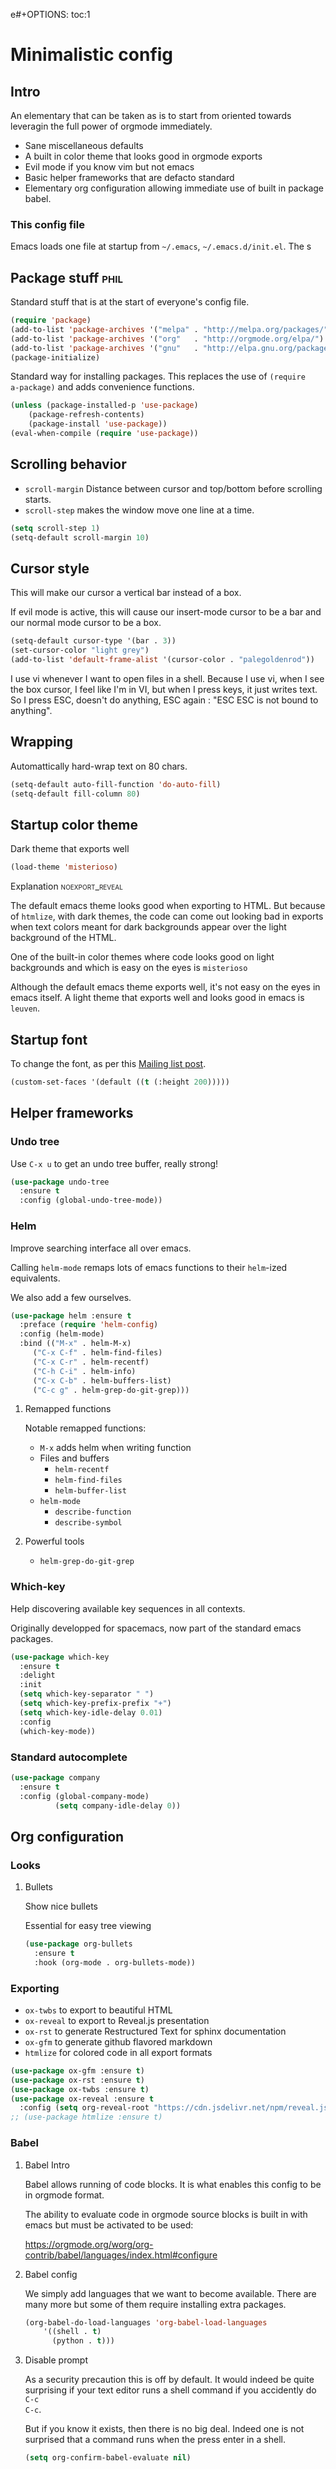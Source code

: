 e#+OPTIONS: toc:1
#+REVEAL_MIN_SCALE: 0.1
#+REVEAL_HLEVEL: 4
#+PROPERTY: header-args :tangle yes :results none

#+COLUMNS: %25ITEM %header-args[(Header Args)][{Arguments controlling the evaluation of source blocks}]


* Minimalistic config
** Intro
#+REVEAL: split
An elementary that can be taken as is to start from oriented towards leveragin
the full power of orgmode immediately.
- Sane miscellaneous defaults
- A built in color theme that looks good in orgmode exports
- Evil mode if you know vim but not emacs
- Basic helper frameworks that are defacto standard
- Elementary org configuration allowing immediate use of built in package babel.

*** This config file
   
Emacs loads one file at startup from =~/.emacs=, =~/.emacs.d/init.el=.  The s
** Package stuff :phil:

   Standard stuff that is at the start of everyone's config file.
#+begin_src emacs-lisp
(require 'package)
(add-to-list 'package-archives '("melpa" . "http://melpa.org/packages/") t)
(add-to-list 'package-archives '("org"   . "http://orgmode.org/elpa/") t)
(add-to-list 'package-archives '("gnu"   . "http://elpa.gnu.org/packages/") t)
(package-initialize)
#+end_src

Standard way for installing packages.  This replaces the use of =(require
a-package)= and adds convenience functions.

#+begin_src emacs-lisp
(unless (package-installed-p 'use-package)
    (package-refresh-contents)
    (package-install 'use-package))
(eval-when-compile (require 'use-package))
#+end_src

** Scrolling behavior

- =scroll-margin= Distance between cursor and top/bottom before scrolling starts.
- =scroll-step= makes the window move one line at a time.

#+BEGIN_SRC emacs-lisp
(setq scroll-step 1)
(setq-default scroll-margin 10)
#+end_src

** Cursor style
   
This will make our cursor a vertical bar instead of a box.

If evil mode is active, this will cause our insert-mode cursor to be a bar and
our normal mode cursor to be a box.

#+begin_src emacs-lisp
(setq-default cursor-type '(bar . 3))
(set-cursor-color "light grey")
(add-to-list 'default-frame-alist '(cursor-color . "palegoldenrod"))
#+end_src

#+RESULTS:
: ((cursor-color . palegoldenrod))

I use vi whenever I want to open files in a shell.  Because I use vi, when I see
the box cursor, I feel like I'm in VI, but when I press keys, it just writes
text.  So I press ESC, doesn't do anything, ESC again : "ESC ESC is not bound to
anything".
** Wrapping

Automattically hard-wrap text on 80 chars.

#+begin_src emacs-lisp
(setq-default auto-fill-function 'do-auto-fill)
(setq-default fill-column 80)
#+end_src

** Startup color theme

Dark theme that exports well

#+begin_src emacs-lisp
(load-theme 'misterioso)
#+end_src

**** Explanation                                                   :noexport_reveal:

    The default emacs theme looks good when exporting to HTML.  But because of
    =htmlize=, with dark themes, the code can come out looking bad in exports
    when text colors meant for dark backgrounds appear over the light background
    of the HTML.

    One of the built-in color themes where code looks good on light backgrounds
    and which is easy on the eyes is =misterioso=

    Although the default emacs theme exports well, it's not easy on the eyes in
    emacs itself.  A light theme that exports well and looks good in emacs is
    =leuven=.

** Startup font
   
To change the font, as per this [[http://emacs.1067599.n8.nabble.com/Changing-font-size-of-all-the-buffers-including-the-status-line-and-the-characters-shown-in-electricr-tp466906p466932.html][Mailing list post]].

#+begin_src emacs-lisp
(custom-set-faces '(default ((t (:height 200)))))
#+end_src

** Helper frameworks

*** Undo tree
    Use =C-x u= to get an undo tree buffer, really strong!
#+begin_src emacs-lisp
(use-package undo-tree
  :ensure t
  :config (global-undo-tree-mode))
#+end_src
*** Helm

Improve searching interface all over emacs.

Calling =helm-mode= remaps lots of emacs functions to their =helm=-ized
equivalents.

We also add a few ourselves.

#+begin_src emacs-lisp :results none
(use-package helm :ensure t
  :preface (require 'helm-config)
  :config (helm-mode)
  :bind (("M-x" . helm-M-x)
	 ("C-x C-f" . helm-find-files)
	 ("C-x C-r" . helm-recentf)
	 ("C-h C-i" . helm-info)
	 ("C-x C-b" . helm-buffers-list)
	 ("C-c g" . helm-grep-do-git-grep)))
#+end_src

**** Remapped functions

     Notable remapped functions:
- =M-x= adds helm when writing function
- Files and buffers
  - =helm-recentf=
  - =helm-find-files=
  - =helm-buffer-list=
- =helm-mode=
  - =describe-function=
  - =describe-symbol=

**** Powerful tools

- =helm-grep-do-git-grep=

*** Which-key

Help discovering available key sequences in all contexts.

Originally developped for spacemacs, now part of the standard emacs packages.

#+begin_src emacs-lisp
(use-package which-key
  :ensure t
  :delight
  :init
  (setq which-key-separator " ")
  (setq which-key-prefix-prefix "+")
  (setq which-key-idle-delay 0.01)
  :config
  (which-key-mode))
#+end_src

*** Standard autocomplete

#+begin_src emacs-lisp
(use-package company
  :ensure t
  :config (global-company-mode)
          (setq company-idle-delay 0))
#+end_src
** Org configuration
*** Looks
**** Bullets

Show nice bullets

Essential for easy tree viewing

#+begin_src emacs-lisp
(use-package org-bullets
  :ensure t
  :hook (org-mode . org-bullets-mode))
#+end_src

*** Exporting

- =ox-twbs= to export to beautiful HTML
- =ox-reveal= to export to Reveal.js presentation
- =ox-rst= to generate Restructured Text for sphinx documentation
- =ox-gfm= to generate github flavored markdown
- =htmlize= for colored code in all export formats

#+begin_src emacs-lisp
(use-package ox-gfm :ensure t)
(use-package ox-rst :ensure t)
(use-package ox-twbs :ensure t)
(use-package ox-reveal :ensure t
  :config (setq org-reveal-root "https://cdn.jsdelivr.net/npm/reveal.js"))
;; (use-package htmlize :ensure t)
#+end_src

*** Babel
**** Babel Intro
Babel allows running of code blocks.  It is what enables this config to be in
orgmode format.

The ability to evaluate code in orgmode source blocks is built in with emacs but
must be activated to be used:

https://orgmode.org/worg/org-contrib/babel/languages/index.html#configure

**** Babel config
We simply add languages that we want to become available.  There are many more
but some of them require installing extra packages.

#+begin_src emacs-lisp
(org-babel-do-load-languages 'org-babel-load-languages
    '((shell . t)
      (python . t)))
#+end_src

**** Disable prompt
As a security precaution this is off by default.  It would indeed be quite
surprising if your text editor runs a shell command if you accidently do =C-c
C-c=.

But if you know it exists, then there is no big deal.  Indeed one is not
surprised that a command runs when the press enter in a shell.

#+begin_src emacs-lisp
(setq org-confirm-babel-evaluate nil)
#+end_src
    
** Evil mode
   :PROPERTIES:
   :HEADER-ARGS: :tangle yes
   :END:
   
Evil-mode is a by far the best VI emulation out there.  It is very exact.

The only thing that is very different is that not all buffers are going to be in
evil mode.

At the start, this the most confusing thing in the world.  Once you get used to
it it's not a big deal.  After a while, you still make mistakes in that sense
but if you thought you were in evil mode and you pressed the wrong key, you know
how to fix it.  It becomes like pressing backspace when you make a typo,
something barely noticed.

*** Install and activate

#+begin_src emacs-lisp :results none
  (use-package evil
    :ensure t
    :init (setq evil-want-C-i-jump nil)
	  (setq evil-want-integration t)
	  (setq evil-want-C-u-scroll t)
    :config (evil-mode 1)
            (define-key evil-insert-state-map (kbd "C-g") 'evil-normal-state)
            (evil-global-set-key 'motion "j" 'evil-next-visual-line)
            (evil-global-set-key 'motion "k" 'evil-previous-visual-line)
            (setq evil-default-state 'emacs)
            (setq evil-insert-state-modes nil)
            (setq evil-motion-state-modes nil)
            (setq evil-normal-state-modes '(fundamental-mode
                                            conf-mode
                                            prog-mode
                                            text-mode
                                            dired))
	    (setq evil-insert-state-cursor '((bar . 3) "light cyan")
		evil-normal-state-cursor '(box "light grey"))
            (add-hook 'with-editor-mode-hook 'evil-insert-state))
#+end_src

The =evil-want-C-i-jump= is very important.  When running emacs in the shell,
the TAB key doesn't work properly.

Reference : [[https://www.youtube.com/watch?v=xaZMwNELaJY][Emacs From Scratch #3 : Keybindings and Evil]] et la config de Sam.

**** TODO Look into rune/evil-hook

*** Vim like window split keys

#+begin_src emacs-lisp
(define-key evil-insert-state-map (kbd "C-w") evil-window-map)
(define-key evil-insert-state-map (kbd "C-w /") 'split-window-right)
(define-key evil-insert-state-map (kbd "C-w -") 'split-window-below)
#+END_SRC

*** Map undo keys to undo-tree function

#+begin_src emacs-lisp
(define-key evil-normal-state-map (kbd "C-r") 'undo-tree-redo)
(define-key evil-normal-state-map (kbd "u") 'undo-tree-undo)
#+end_src


* Advanced

** Orgmode implementation of GTD
*** Agenda files
   :PROPERTIES:
   :header-args: :tangle yes
   :END:

 To begin using org-agenda, all we need to do is to give it a directory that
 contains orgmode files.

 #+begin_src emacs-lisp
 (setq org-agenda-dir "~/NDocuments/gtd")
 (setq org-agenda-files (list org-agenda-dir "~/CloudStation/orgmom"))
 #+end_src

 #+RESULTS:
 | ~/NDocuments/gtd | ~/CloudStation/orgmom |

I don't know why I can't use org-agenda-dir here but if I put org-agenda-dir
where the string litteral is, it doesn't work.

It gives the message

#+begin_src text
Wrong type argument : stringp, org-agenda-dir.
#+end_src

*** GTD
    
   #+REVEAL: split
**** Keymap for GTD keybindings
      We define a keymap that will be accessed with =SPC a g=
 #+begin_src emacs-lisp
   (define-prefix-command 'gtd)
 #+end_src
   #+begin_src emacs-lisp
   (global-set-key (kbd "C-c a g") 'gtd)
   (define-key gtd (kbd "a") 'org-agenda)
   (define-key gtd (kbd "c") 'org-capture)
   #+end_src

 #+RESULTS:
 : org-capture


   #+REVEAL: split

**** GTD files
***** Filename symbols
#+begin_src emacs-lisp :results none
(setq org-agenda-dir "~/NDocuments/gtd/")
(setq org-agenda-files '("~/NDocuments/gtd"))
(setq gtd-in-tray-file (concat org-agenda-dir "GTD_InTray.org")
    gtd-next-actions-file (concat org-agenda-dir "GTD_NextActions.org")
    gtd-project-list-file (concat org-agenda-dir "GTD_ProjectList.org")
    gtd-reference-file (concat org-agenda-dir "GTD_Reference.org")
    gtd-someday-maybe-file (concat org-agenda-dir "GTD_SomedayMaybe.org")
    gtd-tickler-file (concat org-agenda-dir "GTD_Tickler.org")
    gtd-journal-file (concat org-agenda-dir "GTD_Journal.org"))
#+end_src
***** Quick access to GTD files

  We use it to create bindings in the =gtd= map to open files

  #+begin_src emacs-lisp
    (defun gtd-open-in-tray      () (interactive) (find-file gtd-in-tray-file))
    (defun gtd-open-project-list () (interactive) (find-file gtd-project-list-file))
    (defun gtd-open-reference   () (interactive) (find-file gtd-reference-file))
    (defun gtd-open-next-actions () (interactive) (find-file gtd-next-actions-file))
    (define-key gtd (kbd "i") 'gtd-open-in-tray)
    (define-key gtd (kbd "p") 'gtd-open-project-list)
    (define-key gtd (kbd "r") 'gtd-open-reference)
    (define-key gtd (kbd "n") 'gtd-open-next-actions)
  #+end_src

    #+REVEAL: split
**** Todo keywords for GTD

 The first set of keywords is a generic set of keywords that I can give TODO
 keywords to items without having them be part of my GTD.

 The GTD-* keywords map to the various things that what David Allen calls "stuff"
 can be.

 #+begin_src emacs-lisp
 (setq org-todo-keywords '((sequence "TODO" "WAITING" "VERIFY" "|" "DONE")
			   (sequence 
                              "GTD-IN(i)"
                              "GTD-CLARIFY(c)"
			      "GTD-PROJECT(p)"
                              "GTD-SOMEDAY-MAYBE(s)"
			      "GTD-ACTION(a)"
                              "GTD-NEXT-ACTION(n)"
                              "GTD-WAITING(w)"
			      "|"
                              "GTD-REFERENCE(r)"
                              "GTD-DELEGATED(g)"
			      "GTD-DONE(d)")))
			   
 (setq org-todo-keyword-faces
    '(("GTD-IN" :foreground "#ff8800" :weight normal :underline t :size small)
      ("GTD-PROJECT" :foreground "#0088ff" :weight bold :underline t)
      ("GTD-ACTION" :foreground "#0088ff" :weight normal :underline nil)
      ("GTD-NEXT-ACTION" :foreground "#0088ff" :weight bold :underline nil)
      ("GTD-WAITING" :foreground "#aaaa00" :weight normal :underline nil)
      ("GTD-REFERENCE" :foreground "#00ff00" :weight normal :underline nil)
      ("GTD-SOMEDAY-MAYBE" :foreground "#7c7c74" :weight normal :underline nil)
      ("GTD-DONE" :foreground "#00ff00" :weight normal :underline nil)))
 #+end_src

   #+REVEAL: split
**** Definition of stuck projects

 In GTD projects are called "stuck" if they do not contain a =GTD-NEXT-ACTION=.
 This says that a stuck project is a headline where the todo keyword is
 =GTD-PROJECT= that do not contain a heading matching =GTD-NEXT-ACTION=.

 #+begin_src emacs-lisp
 (setq org-stuck-projects
       '("TODO=\"GTD-PROJECT\"" ;; Search query
         ("GTD-NEXT-ACTION")    ;; Not stuck if contains
         ()                     ;; Stuck if contains
         ""))                   ;; General regex
 #+end_src

 
**** Capturing
***** Capture templates
 #+begin_src emacs-lisp
 (setq org-capture-templates 
   '(("i" "GTD Input" entry (file+headline gtd-in-tray-file "GTD Input Tray")
      "* GTD-IN %?\n %i\n %a" :kill-buffer t)))
 #+end_src
***** Capture hotkey
 #+begin_src emacs-lisp
   (define-key gtd (kbd "a") 'org-agenda)
 #+end_src

 #+RESULTS:
 : gtd-open-reference

*** Org Agenda
   #+REVEAL: split
    
**** Intro
 The agenda has features for working with tags and todo keywords.

 It provides ways of

 - Searching
 - Bulk editing
 - Creating views

 based on

 - TODO keywords
 - Tags
 - Dates (using the =DEADLINE= and =SCHEDULED= properties)
  
 I have adapted my use of the agenda to GTD but the methods here can serve as
 general examples nonetheless.
   #+REVEAL: split
    
**** Date interval for agenda view

 The default is kind of annoying.  It shows a week starting on a Sunday but what
 is annoying about that is that on Sunday, the agenda won't show what you have
 tomorrow!

 The way this is set, it will show 10 days starting 3 days in the past.

 #+begin_src emacs-lisp :results none
 (setq org-agenda-span 7
       org-agenda-start-on-weekday 0
       org-agenda-start-day "-2d")
 #+end_src

   #+REVEAL: split
    
**** Agenda Key
     :PROPERTIES:
     :HEADER-ARGS: :tangle no
     :END:
 I mapped a key because I like to pop in and out of it. I don't use it myself
 because the I put =org-agenda= on a keymap for my GTD stuff.

 #+begin_src emacs-lisp
 (global-set-key (kbd "C-c a") 'org-agenda)
 #+end_src

   #+REVEAL: split
    
**** Agenda custom commands

 #+begin_src emacs-lisp
 (setq org-agenda-custom-commands
       '(("c" "Simple agenda view"
           ((tags "PRIORITY=\"A\"")
            (stuck "" )
            (agenda "")
            (todo "GTD-ACTION")))
         ("g" . "GTD keyword searches searches")
         ("gi" todo "GTD-IN")
         ("gc" todo "GTD-CLARIFY")
         ("ga" todo "GTD-ACTION")
         ("gn" todo-tree "GTD-NEXT-ACTION")
         ("gp" todo "GTD-PROJECT")))
 #+end_src

*** Closing notes
#+begin_src emacs-lisp :results none
(setq org-log-done 'note)
#+end_src
** Magit

The most amazing vim plugin in existence.

#+begin_src emacs-lisp
(use-package magit
  :ensure t
  :custom
  (magit-display-buffer-function #'magit-display-buffer-same-window-except-diff-v1))
#+end_src


Error (use-package): ox-twbs/:catch: Symbol’s function definition is void: org-element-update-syntaxError (use-package): ox-twbs/:catch: Symbol’s function definition is void: org-element-update-syntaxError (use-package): ox-twbs/:catch: Symbol’s function definition is void: org-element-update-syntax* New

** Yasnippet
I thought this was going to give me the thing where doing =<sTAB= while in
insert mode would expand to org mode source blocks.

This [[https://emacs.stackexchange.com/questions/46988/why-do-easy-templates-e-g-s-tab-in-org-9-2-not-work/63561#63561][stack overflow post]] shows that org 9.2 simply changed it to =C-c C-,=.
Knowing that, I think it's for the best since it now works with visual
selections.

Since I looked into [[https://www.emacswiki.org/emacs/Yasnippet][yasnippet]] I might as well install it and start using it.

#+begin_src emacs-lisp :results none
(use-package yasnippet
  :ensure t
  :config (yas-global-mode 1))
#+end_src

** Add menu items

   This adds the "Present" menu at the top with menu item "Present Now".

   #+begin_src emacs-lisp :results none
     (defun ox-reveal () (interactive) (org-reveal-export-to-html-and-browse nil t))
     (defun ox-twbs () (interactive) (browse-url (org-twbs-export-to-html nil t)))
     (defun ox-twbs-all () (interactive) (browse-url (org-twbs-export-to-html nil nil)))
     (defun ox-html () (interactive) (browse-url (org-html-export-to-html nil t)))
     (defun ox-html-all () (interactive) (browse-url (org-html-export-to-html nil nil)))
     (defun ox-rst () (interactive) (org-open-file (org-rst-export-to-rst nil t)))
     (defun ox-rst-all () (interactive) (org-open-file (org-rst-export-to-rst nil nil)))
     (easy-menu-define present-menu org-mode-map
       "Menu for word navigation commands."
       '("Present"
	 ["Present Right Now (C-c C-e R B)" org-reveal-export-to-html-and-browse]
	 ["Present Subtree Right Now (C-c C-e C-s R B)" ox-reveal]
	 ["View Twitter Bootstrap HTML Right now (C-c C-e C-s w o)" ox-twbs]
	 ["View Twitter Bootstrap HTML all Right now (C-c C-e w o)" ox-twbs-all]
	 ["View RST Right Now (C-c C-e C-s r R)" ox-rst]
	 ["View RST All Right Now (C-c C-e r R)" ox-rst-all]
	 ["View straight-pipe HTML Right Now (C-c C-e C-s h o)" ox-html]
	 ["View straight-pipe HTML All Right Now (C-c C-e h o)" ox-html-all]))
   #+end_src

   
** RSS

#+begin_src emacs-lisp :results none
;; data is stored in ~/.elfeed 
(use-package elfeed :ensure t)
(setq elfeed-feeds
      '(
        ;; programming
        ("https://news.ycombinator.com/rss" hacker)
        ("https://www.heise.de/developer/rss/news-atom.xml" heise)
        ("https://www.reddit.com/r/programming.rss" programming)
        ("https://www.reddit.com/r/emacs.rss" emacs)

        ;; programming languages
        ("https://www.reddit.com/r/golang.rss" golang)
        ("https://www.reddit.com/r/java.rss" java)
        ("https://www.reddit.com/r/javascript.rss" javascript)
        ("https://www.reddit.com/r/typescript.rss" typescript)
        ("https://www.reddit.com/r/clojure.rss" clojure)
        ("https://www.reddit.com/r/python.rss" python)

        ;; cloud
        ("https://www.reddit.com/r/aws.rss" aws)
        ("https://www.reddit.com/r/googlecloud.rss" googlecloud)
        ("https://www.reddit.com/r/azure.rss" azure)
        ("https://www.reddit.com/r/devops.rss" devops)
        ("https://www.reddit.com/r/kubernetes.rss" kubernetes)
))

(setq-default elfeed-search-filter "@2-days-ago +unread")
(setq-default elfeed-search-title-max-width 100)
(setq-default elfeed-search-title-min-width 100)
#+end_src


** Dynamic cursor
:PROPERTIES:
:header-args: :tangle no
:END:
Emacs crashed while I had this going.  I don't know if it is related.
#+begin_src emacs-lisp
(setq djcb-read-only-color       "gray")
;; valid values are t, nil, box, hollow, bar, (bar . WIDTH), hbar,
;; (hbar. HEIGHT); see the docs for set-cursor-type

(setq djcb-read-only-cursor-type 'hbar)
(setq djcb-overwrite-color       "red")
(setq djcb-overwrite-cursor-type 'box)
(setq djcb-normal-color          "yellow")
(setq djcb-normal-cursor-type    'bar)

(defun djcb-set-cursor-according-to-mode ()
  "change cursor color and type according to some minor modes."

  (cond
    (buffer-read-only
      (set-cursor-color djcb-read-only-color)
      (setq cursor-type djcb-read-only-cursor-type))
    (overwrite-mode
      (set-cursor-color djcb-overwrite-color)
      (setq cursor-type djcb-overwrite-cursor-type))
    (t 
      (set-cursor-color djcb-normal-color)
      (setq cursor-type djcb-normal-cursor-type))))

(add-hook 'post-command-hook 'djcb-set-cursor-according-to-mode)
#+end_src


** Extra binding for evil
   :PROPERTIES:
   :HEADER-ARGS: :tangle yes
   :END:
    Only use this if evil mode is activated

    I should put it in the evil mode config but I don't want it to depend on other things
   #+begin_src emacs-lisp
   (define-key evil-normal-state-map (kbd "SPC a g") 'gtd)
   #+end_src


* Help   
** Helper keymap
   
A keymap of keys to know to get started
   
#+begin_src emacs-lisp
(defun about-this-keymap () (interactive)
  (org-open-link-from-string "[[file:~/.emacs.d/config.org::Helper keymap]]"))
#+end_src

#+begin_src emacs-lisp
  (define-prefix-command 'emacs-movement)
  (global-set-key (kbd "C-| m") 'emacs-movement)
  (global-set-key (kbd "C-| h") 'about-this-keymap)
  (define-key emacs-movement (kbd "C-f") 'forward-char)
  (define-key emacs-movement (kbd "C-b") 'backward-char)
  (define-key emacs-movement (kbd "C-p") 'previous-line)
  (define-prefix-command 'C-x)
  (global-set-key (kbd "C-| C-x") 'C-x)
  (define-key C-x (kbd "C-f") 'helm-find-files)
  (define-key C-x (kbd "C-r") 'helm-recentf)
  (define-key C-x (kbd "C-b") 'helm-buffers-list)
  (define-key C-x (kbd "b") 'switch-to-buffer)
  (define-key C-x (kbd "C-s") 'save-buffer)
  (define-key C-x (kbd "C-c") 'save-buffers-kill-emacs)
  (define-key emacs-movement (kbd "C-n") 'next-line)
  (define-prefix-command 'C-h)
  (global-set-key (kbd "C-| C-h") 'C-h)
  (define-key C-h (kbd "C-i") 'helm-info)
  (define-key C-h (kbd "o") 'describe-symbol)
  (define-key C-h (kbd "f") 'describe-function)
  (define-key C-h (kbd "k") 'describe-key)
  (define-prefix-command 'orgmode)
  (global-set-key (kbd "C-| o") 'orgmode)
  (define-key orgmode (kbd "C-c C-,") 'org-insert-structure-template)
  (define-key orgmode (kbd "C-c C-c") 'org-ctrl-c-ctrl-c)
  (define-key orgmode (kbd "C-c '") 'org-edit-special)
  (define-key orgmode (kbd "C-c .") 'org-time-stamp)
  (define-key orgmode (kbd "C-c C-s") 'org-schedule)
  (define-key orgmode (kbd "C-c C-d") 'org-deadline)
  (define-key orgmode (kbd "a") 'org-agenda)
  (define-key orgmode (kbd "v") 'org-tags-view)
  (define-key orgmode (kbd "C-c /") 'org-match-sparse-tree)
  (define-key orgmode (kbd "<M-S-left>") 'org-promote-subtree)
  (define-key orgmode (kbd "<M-S-right>") 'org-demote-subtree)
  (define-key orgmode (kbd "n") 'org-narrow-to-subtree)
  (define-key orgmode (kbd "c") 'org-columns)
#+end_src

*** Explanations

La touche =C-|= (=C-S-\=) est une map de touches qui contient des
fonctionnalité spécialement sélectionnées.

Le choix de touche de départ est de choisr un binding qui fait chier à faire.

Le but c'est d'explorer.  Quand on trouve quelque chose qu'on aime, on peut
découvrir les bindings standards en faisant =C-h f= et écrire le nom de la
fonction exécutée par la touche.  Ou faire =C-h k= et refaire la touche et
l'aide nous dira quels sont les autres bindings pour la fonctionnalité.

Si un binding a le même nom que la fonction comme =C-h=, c'est que ce groupe est
une sélection des fonctions disponibles en faisant =C-h= normalement.

Si le groupe contient le mot mode, c'est qu'il contient des fonctions qui sont
seulement disponibles dans un certain mode.

Les touches utilisées sont le plus souvent possible la même touche qu'on ferait
normalement. Par exemple, =C-| o C-c C-,= insère un bloc de code source.  Le
choix est fait comme ça parce que la touche =C-c C-,= est la touche native pour
faire cette action.



** Help menu
     #+begin_src emacs-lisp
    (defun org-agenda-help () (interactive)
       (org-open-link-from-string "[[file:~/.emacs.d/config.org::*Orgmode implementation of GTD]]"))
    (define-prefix-command 'help-menu)
    (global-set-key (kbd "C-~") 'help-menu)
    (define-key 'help-menu (kbd "a") 'org-agenda-help)
     (easy-menu-define h-menu global-map
       "Menu for word navigation commands."
       '("PhilHelp"
	 ["forward-char" forward-char]
	 ["backward-char" forward-char]
	 ["next-line" next-line]
	 ["previous-line" previous-line]
	 ["describe-key" describe-key]
	 ["org-time-stamp" org-time-stamp]
	 ["org-promote-subtree" org-promote-subtree]
	 ["org-demote-subtree" org-demote-subtree]
	 ["org-agenda-help" org-agenda-help]))
     #+end_src

  (global-set-key (kbd "C-| m") 'emacs-movement)
  (global-set-key (kbd "C-| h") 'about-this-keymap)
  (define-key emacs-movement (kbd "C-f") 'forward-char)
  (define-key emacs-movement (kbd "C-b") 'backward-char)
  (define-key emacs-movement (kbd "C-p") 'previous-line)
